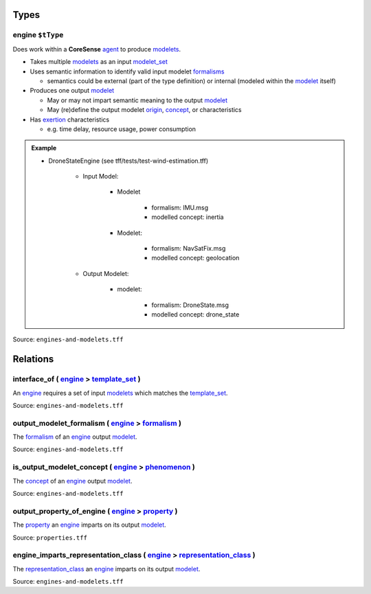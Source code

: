 Types
=====



**engine** ``$tType``
---------------------

Does work within a **CoreSense** `agent <agent.html>`_ to produce `modelets <modelet.html>`_.

-  Takes multiple `modelets <modelet.html>`_ as an input `modelet_set <modelet.rst#modelet_set>`_
-  Uses semantic information to identify valid input modelet `formalisms <formalism.html>`_

   -  semantics could be external (part of the type definition) or internal (modeled within the `modelet <modelet.html>`_ itself)
-  Produces one output `modelet <modelet.html>`_

   -  May or may not impart semantic meaning to the output `modelet <modelet.html>`_
   -  May (re)define the output modelet `origin <origin.html>`_, `concept <concept.html>`_, or characteristics
-  Has `exertion <exertion.html>`_ characteristics

   -  e.g. time delay, resource usage, power consumption

.. admonition:: Example

   - DroneStateEngine (see tff/tests/test-wind-estimation.tff)

      - Input Model: 
 
         - Modelet

            - formalism: IMU.msg 
            - modelled concept: inertia 

         - Modelet:
         
            - formalism: NavSatFix.msg
            - modelled concept: geolocation
     
      - Output Modelet:
       
         - modelet:
            
            - formalism: DroneState.msg
            - modelled concept: drone_state

Source: ``engines-and-modelets.tff``

Relations
=========

.. _interface_of:

**interface_of** ( `engine <#engine>`_ > `template_set <template.rst#template_set>`_ )
--------------------------------------------------------------------------------------

An `engine <#engine>`_ requires a set of input `modelets <modelet.html>`_ which matches the `template_set <template.rst#template_set>`_.

Source: ``engines-and-modelets.tff``

.. _output_modelet_formalism:

**output_modelet_formalism** ( `engine <#engine>`_ > `formalism <formalism.html>`_ )
------------------------------------------------------------------------------------

The `formalism <formalism.html>`_ of an `engine <#engine>`_ output `modelet <modelet.html>`_.

Source: ``engines-and-modelets.tff``

.. _is_output_modelet_concept:

**is_output_modelet_concept** ( `engine <#engine>`_ > `phenomenon <phenomenon.html>`_ )
---------------------------------------------------------------------------------------

The `concept <concept.html>`_ of an `engine <#engine>`_ output `modelet <modelet.html>`_.

Source: ``engines-and-modelets.tff``

.. _output_property_of_e:

**output_property_of_engine** ( `engine <#engine>`_ > `property <property.html>`_ )
-----------------------------------------------------------------------------------

The `property <property.html>`_ an `engine <#engine>`_ imparts on its output `modelet <modelet.html>`_.

Source: ``properties.tff``

.. _engine_imparts_representation_class:

**engine_imparts_representation_class** ( `engine <#engine>`_ > `representation_class <representation_class.html>`_ )
---------------------------------------------------------------------------------------------------------------------

The `representation_class <representation_class.html>`_ an `engine <#engine>`_ imparts on its output `modelet <modelet.html>`_.

Source: ``engines-and-modelets.tff``
